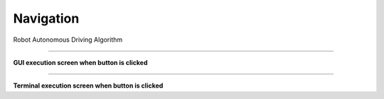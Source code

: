 Navigation
==========================

Robot Autonomous Driving Algorithm

--------------------------------------------------------------------------

**GUI execution screen when button is clicked**

.. thumbnail:: /_images/start_gui/navi.png

.. thumbnail:: /_images/start_gui/navi2.png

--------------------------------------------------------------------------

**Terminal execution screen when button is clicked**

.. thumbnail:: /_images/start_gui/navi3.png


